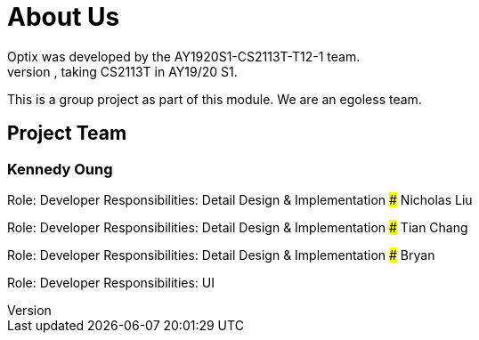 # About Us
Optix was developed by the AY1920S1-CS2113T-T12-1 team. 
We are a team from the National University of Singapore, taking CS2113T in AY19/20 S1.
This is a group project as part of this module. We are an egoless team.

## Project Team
### Kennedy Oung
[https://github.com/AY1920S1-CS2113T-T12-1/main/blob/master/docs/images/oungkennedy.png]

Role: Developer
Responsibilities: Detail Design & Implementation
### Nicholas Liu

Role: Developer
Responsibilities: Detail Design & Implementation
### Tian Chang

Role: Developer
Responsibilities: Detail Design & Implementation
### Bryan 

Role: Developer
Responsibilities: UI
